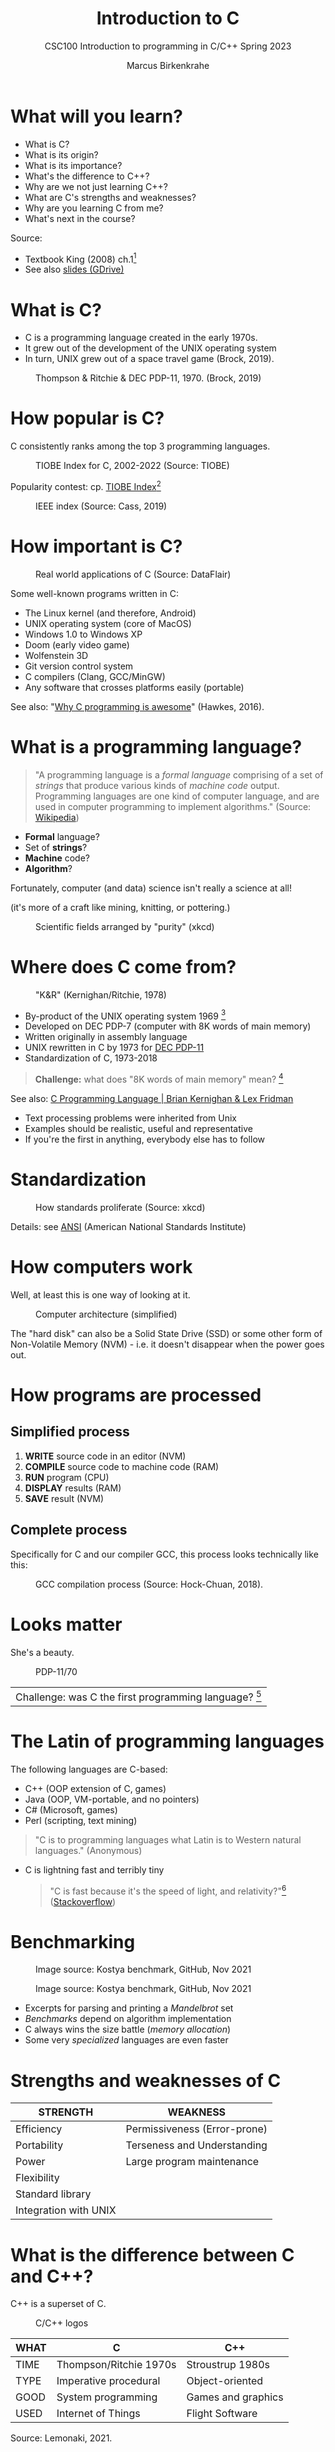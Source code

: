 #+TITLE: Introduction to C
#+AUTHOR:Marcus Birkenkrahe
#+SUBTITLE:CSC100 Introduction to programming in C/C++ Spring 2023
#+STARTUP:overview hideblocks indent
#+OPTIONS: toc:1
#+OPTIONS:hideblocks
* What will you learn?

- What is C?
- What is its origin?
- What is its importance?
- What's the difference to C++?
- Why are we not just learning C++?
- What are C's strengths and weaknesses?
- Why are you learning C from me?
- What's next in the course?

Source:
- Textbook King (2008) ch.1[fn:1]
- See also [[https://docs.google.com/presentation/d/16jVt1LYw_an7na_Ex0bz8l2uySJtydBK/edit?usp=sharing&ouid=102963037093118135110&rtpof=true&sd=true][slides (GDrive)]]

* What is C?

- C is a programming language created in the early 1970s.
- It grew out of the development of the UNIX operating system
- In turn, UNIX grew out of a space travel game (Brock, 2019).

#+caption: Thompson & Ritchie & DEC PDP-11, 1970. (Brock, 2019)
#+attr_html: :width 600px
[[./img/unix.png]]

* How popular is C?

C consistently ranks among the top 3 programming languages.

#+caption: TIOBE Index for C, 2002-2022 (Source: TIOBE)
#+attr_html: :width 700px
[[./img/tiobe.png]]

Popularity contest: cp. [[https://www.tiobe.com/tiobe-index/][TIOBE Index]][fn:2]

#+caption: IEEE index (Source: Cass, 2019)
#+attr_html: :width 400px
[[./img/ieee.png]]

* How important is C?

#+caption: Real world applications of C (Source: DataFlair)
#+attr_html: :width 600px
[[./img/usage.jpg]]

Some well-known programs written in C:
- The Linux kernel (and therefore, Android)
- UNIX operating system (core of MacOS)
- Windows 1.0 to Windows XP
- Doom (early video game)
- Wolfenstein 3D
- Git version control system
- C compilers (Clang, GCC/MinGW)
- Any software that crosses platforms easily (portable)

See also: "[[https://youtu.be/smGalmxPVYc][Why C programming is awesome]]" (Hawkes, 2016).

* What is a programming language?

#+begin_quote
"A programming language is a /formal language/ comprising of a set of
/strings/ that produce various kinds of /machine code/
output. Programming languages are one kind of computer language, and
are used in computer programming to implement algorithms." (Source:
[[https://en.wikipedia.org/wiki/Programming_language][Wikipedia]])
#+end_quote

- *Formal* language?
- Set of *strings*?
- *Machine* code?
- *Algorithm*?

Fortunately, computer (and data) science isn't really a science at all!

(it's more of a craft like mining, knitting, or pottering.)

#+caption: Scientific fields arranged by "purity" (xkcd)
#+attr_html: :width 700px
[[./img/purity.png]]

* Where does C come from?

#+caption: "K&R" (Kernighan/Ritchie, 1978)
#+attr_html: :width 200px
[[./img/kr.png]]

- By-product of the UNIX operating system 1969 [fn:3]
- Developed on DEC PDP-7 (computer with 8K words of main memory)
- Written originally in assembly language
- UNIX rewritten in C by 1973 for [[https://en.wikipedia.org/wiki/PDP-11][DEC PDP-11]]
- Standardization of C, 1973-2018

#+begin_quote
*Challenge:* what does "8K words of main memory" mean? [fn:4]
#+end_quote  

See also: [[https://youtu.be/G1-wse8nsxY][C Programming Language | Brian Kernighan & Lex Fridman]]
- Text processing problems were inherited from Unix
- Examples should be realistic, useful and representative
- If you're the first in anything, everybody else has to follow

* Standardization

#+caption: How standards proliferate (Source: xkcd)
#+attr_html: :width 500px
[[./img/standards.png]]

Details: see [[https://blog.ansi.org/2018/11/c-language-standard-iso-iec-9899-2018-c18/#gref][ANSI]] (American National Standards Institute)

* How computers work

Well, at least this is one way of looking at it.

#+caption: Computer architecture (simplified)
#+attr_html: :width 700px
[[./img/computer.png]]

The "hard disk" can also be a Solid State Drive (SSD) or some other
form of Non-Volatile Memory (NVM) - i.e. it doesn't disappear when
the power goes out.

* How programs are processed
**  Simplified process

1) *WRITE* source code in an editor (NVM)
2) *COMPILE* source code to machine code (RAM)
3) *RUN* program (CPU)
4) *DISPLAY* results (RAM)
5) *SAVE* result (NVM)

** Complete process

Specifically for C and our compiler GCC, this process looks
technically like this:

#+caption: GCC compilation process (Source: Hock-Chuan, 2018).
#+attr_html: :width 700px
[[./img/gcc.png]]

* Looks matter

She's a beauty.

#+caption: PDP-11/70
#+attr_html: :width 500px
[[./img/pdp11.jpg]]

| Challenge: was C the first programming language? [fn:5] |

* The Latin of programming languages

The following languages are C-based:
 - C++ (OOP extension of C, games)
 - Java (OOP, VM-portable, and no pointers)
 - C# (Microsoft, games)
 - Perl (scripting, text mining)

#+begin_quote
"C is to programming languages what Latin is to Western natural
languages." (Anonymous)
#+end_quote

 - C is lightning fast and terribly tiny

   #+begin_quote
   "C is fast because it's the speed of light, and relativity?"[fn:6]
   ([[https://stackoverflow.com/questions/418914/why-is-c-so-fast-and-why-arent-other-languages-as-fast-or-faster][Stackoverflow]])
   #+end_quote

* Benchmarking
     
   #+caption: Image source: Kostya benchmark, GitHub, Nov 2021
   [[./img/fast.png]]

    #+caption: Image source: Kostya benchmark, GitHub, Nov 2021
    [[./img/slow.png]]

 * Excerpts for parsing and printing a /Mandelbrot/ set
 * /Benchmarks/ depend on algorithm implementation
 * C always wins the size battle (/memory allocation/)
 * Some very /specialized/ languages are even faster

* Strengths and weaknesses of C

| STRENGTH              | WEAKNESS                     |
|-----------------------+------------------------------|
| Efficiency            | Permissiveness (Error-prone) |
| Portability           | Terseness and Understanding  |
| Power                 | Large program maintenance    |
| Flexibility           |                              |
| Standard library      |                              |
| Integration with UNIX |                              |

* What is the difference between C and C++?

C++ is a superset of C.

#+caption: C/C++ logos
#+attr_html: :width 400px
[[./img/ccpp.png]]

| WHAT | C                      | C++                |
|------+------------------------+--------------------|
| TIME | Thompson/Ritchie 1970s | Stroustrup 1980s   |
| TYPE | Imperative procedural  | Object-oriented    |
| GOOD | System programming     | Games and graphics |
| USED | Internet of Things     | Flight Software    |

Source: Lemonaki, 2021.

* Why are we not just learning C++?

 - Object-orientation is a difficult paradigm (C++)
 - System programming is pure power (C)
 - C is simpler, smaller, and faster

 #+caption: Computer Landscape. (Modified from: Steinhart, 2019)
 #+attr_html: :width 500px
 [[./img/power2.png]]

 - Bjarne Stroustrup (2011): "[[https://youtu.be/KlPC3O1DVcg][C is obsolete]]"[fn:7]
 - Linus Torvalds (2007): "[[http://harmful.cat-v.org/software/c++/linus][C++ is a horrible language]]"[fn:8].

  Also, there's this:

  #+begin_quote
  "Languages are tools. Memorizing them no more makes you a computer
  scientist than studying hammers makes you a carpenter." -[[https://qr.ae/pGzZ9z][Neilsen]]
  #+end_quote

  - It's easy to pick up additional languages
  - Data structures and algorithms are key to understanding
  - First language could be anything[fn:9]

* Why am I teaching C/C++?

It's personal.

#+caption: The C++ Virtual Library, 1993-1995 (DESY)
#+attr_html: :width 500px
[[./img/desy.png]]

#+begin_quote
I used C++ during my PhD studies at DESY, Germany, to write a
library of multigrid functions (numerical method for lattice gauge
theory simulations in theoretical particle physics).[fn:10]
#+end_quote

* What will happen to C/C++ in the next 20 years?

Whatever happens, good new for learning C.

#+caption: One expert's opinion (Source: Quora)
#+attr_html: :width 500px
[[./img/future.png]]

I increasingly see propaganda for [[https://www.incredibuild.com/blog/rust-vs-c-and-is-it-good-for-enterprise][replacing C++ by Rust]] (Kirsh, 2021),
another relatively new language with OOP support and better security
properties.

* Summary

 1) The C programming language was created 50 years ago
 2) C is small, simple, very fast, and close to the computer
 3) Linux (and Android) are largely written in C
 4) The object-oriented programming (OOP) language C++ contains C
 5) System programming is a powerful skill set

* Glossary

| CONCEPT/TOPIC           | DEFINITION                                          |
|-------------------------+-----------------------------------------------------|
| DEC PDP-11              | 1970s mainframe computer                            |
| UNIX                    | Operating system (ca. 1969)                         |
| ANSI                    | American National Standard Institute                |
| String                  | A data type representing text                       |
| Assembler               | Machine code (hard to write/read)                   |
| Algorithm               | Fixed process or set of rules                       |
| Linux                   | Operating system (ca. 1991)                         |
| C                       | Imperative, procedural programming language         |
| compiler                | Software to translate source into machine code      |
| C++                     | Object-oriented (OO) superset of C                  |
| Clang                   | C/C++ compiler                                      |
| gcc                     | GNU compiler bundle (incl. C/C++)                   |
| Java,C#                 | OO programming language                             |
| Perl                    | Scripting language                                  |
| Git                     | Software version control system                     |
| GitHub                  | Developer's platform (owned by Microsoft)           |
| Library                 | Bundle of useful functions and routines             |
| Portability             | Ability of software to run on different hardwares   |
| Efficiency              | Software speed of execution and memory requirements |
| Permissiveness          | Degree to which a language tolerates ambiguities    |
| Object-orientation      | Ability to define abstractions                      |
| System programming      | Programming close to the machine                    |
| Application programming | Programming close to the user                       |

* What's next?

- Getting started: Infrastructure (Lab)
- MinGW (compiler) + Emacs (editor) + GitHub (collaboration)
- First program: "hello world" (Lecture + Lab)

  [[./img/river.gif]]

* References

Big Think (Jun 13, 2011). Bjarne Stroustrup: Why the Programming
Language C Is Obsolete | Big Think [video]. [[https://youtu.be/KlPC3O1DVcg][URL:
youtu.be/KlPC3O1DVcg]].

pBrock (October 17, 2019). The Earliest Unix Code: An Anniversary
Source Code Release [Blog]. URL: [[https://computerhistory.org/blog/the-earliest-unix-code-an-anniversary-source-code-release/][computerhistory.org]].

Cass (6 Sept 2019). The Top Programming Languages 2019 > Python
remains the big kahuna, but specialist languages hold their
own. IEEE Spectrum. [[https://spectrum.ieee.org/the-top-programming-languages-2019][URL: spectrum.ieee.org]].

Chatley R., Donaldson A., Mycroft A. (2019) The Next 7000 Programming
Languages. In: Steffen B., Woeginger G. (eds) Computing and Software
Science. Lecture Notes in Computer Science, vol 10000. Springer,
Cham. https://doi.org/10.1007/978-3-319-91908-9_15

Data Flair (n.d.). Applications of C Programming That Will Make
You Fall In Love With C [Tutorial]. URL: d[[https://data-flair.training/blogs/applications-of-c/][ata-flair.training.]]

DESY (Oct 25, 1995). The C++ Virtual Library. URL: [[https://www.desy.de/user/projects/C++.html][desy.de]]

Gustedt (2019). Modern C. Manning.

Hock-Chuan (2018). GCC and Make: Compiling, Linking and Building
C/C++ Applications [website]. [[https://www3.ntu.edu.sg/home/ehchua/programming/cpp/gcc_make.html][URL: ntu.edu.sg]].

Kernighan/Ritchie (1978). The C Programming Language. Prentice
Hall. [[https://en.wikipedia.org/wiki/The_C_Programming_Language][Online: wikipedia.org]].

King (2008). C Programming - A Modern Approach. Norton. [[http://knking.com/books/c2/index.html][Online:
knking.com]].

Kirsh (September 13, 2021). Rust vs C++ and Is It Good for
Enterprise? [blog]. [[https://www.incredibuild.com/blog/rust-vs-c-and-is-it-good-for-enterprise][URL: www.incredibuild.com]].

Lemonaki, Dionysia (November 4, 2021). C vs. C++ - What's The
Difference [blog]. URL: [[https://www.freecodecamp.org/news/c-vs-cpp-whats-the-difference/][freecodecamp.org.]]

Neilsen (Aug 14, 2020). Quora. URL: [[https://qr.ae/pGzZ9z][qr.ae/pGzZ9z]].

Steinhart (2019). The Secret Life of Programs. NoStarch Press. [[https://nostarch.com/foundationsofcomp][URL:
nostarch.com.]]

TIOBE (Jan 2022). TIOBE Index for January 2022 [website]. [[https://www.tiobe.com/tiobe-index/][URL:
tiobe.com]].

Torvalds (6 Sep 2007). Linus Torvalds on C++ [blog]. [[http://harmful.cat-v.org/software/c++/linus][URL:
harmful.cat-v.org]].

xkcd(n.d.) Purity [cartoon]. [[https://xkcd.com/435/][URL: xkcd.com/]].

* Footnotes

[fn:1]All sources are referenced at the end of the script, followed by
the footnotes, which do unfortunately not render as links [[https://github.com/birkenkrahe/cc100/tree/main/history_of_c][on
GitHub]]. The book by King (2008) does not cover a few recent updates to
the ANSI standard for C, like C11, and the current standard C17. The
next major C standard revision (C23) is expected for 2023. Gustedt
(2019) is a good (but quite difficult) book on "modern C".

[fn:2]Since 2000, C has consistently ranked among the top two
languages in the TIOBE index (based on searches).

[fn:3]The motivation to create Unix, according to [[https://en.wikipedia.org/wiki/Space_Travel_(video_game)][Wikipedia]], was to
port Thompson's space travel video game to the PDP-7 mainframe
computer. So in a way we owe modern computing to gaming.

[fn:4]How many bits can be stored in memory of 8K words depends on the
bit length of a word (or byte). One byte holds 8 = 2^3 bits (binary
digits, or memory locations capable of storing 2 states). 8K byte
correspond to 8 * 2^10 = 8 * 1,024 = 8,192 bits. By comparison, the
main memory of my laptop is 16GB = 16 * 2^30 = 3.2E+31 bits. It
follows from these memory restrictions that UNIX (and C) had to be
designed to be very small, or space effective.

[fn:5]Answer: no. By 1966, there were already ca. 700 programming
languages (Chatley et al, 2019), today there are almost 9,000. C
descends from ALGOL60, other important languages are Lisp (functional
language), SIMULA (first OOP language), and PROLOG (logic language).

[fn:6]This is a joke based on someone mixing up c (speed of light
constant) and C (the programming language).

[fn:7]However, he is biased, since he is the creator of C++. The title
of the video is misleading: Stroustrup believes that every C program
should rather be a proper C++ program. However, he also concedes that
C++ is still too complex for many ("We have to clean it up").

[fn:8]Torvalds (who wrote the Linux kernel in C) argues here in favor
of writing his hugely successful version control program ~git~ in C
instead of C++. He highlights some of the strengths of C: efficient,
system-level, portable code.

[fn:9]My first real programming language was FORTRAN (specialized on
scientific computing), then C++. Recently, I picked up R (for data
science). In between I've sampled (not mastered) many others,
including: Python, Lisp, PROLOG, C, PHP, SQL, SQLite etc.

[fn:10]I changed my name from 'Speh' to 'Birkenkrahe' when I got
married.
